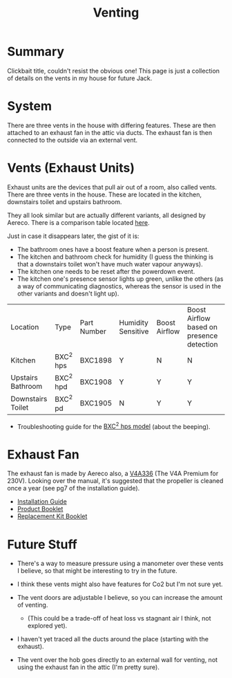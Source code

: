 #+hugo_base_dir: ./
#+hugo_section: posts
#+hugo_auto_set_lastmod: t
#+hugo_draft: false

#+title: Venting
#+hugo_tags: house

* Summary 
Clickbait title, couldn't resist the obvious one! This page is just a collection of details on the vents in my house for future Jack.

* System
There are three vents in the house with differing features.
These are then attached to an exhaust fan in the attic via ducts.
The exhaust fan is then connected to the outside via an external vent.

* Vents (Exhaust Units)

Exhaust units are the devices that pull air out of a room, also called vents.
There are three vents in the house. These are located in the kitchen, downstairs toilet and upstairs bathroom.

They all look similar but are actually different variants, all designed by Aereco.
There is a comparison table located [[https://www.aereco.ie/products/exhaust-units-ie/bxc-2/#characteristics][here]].

Just in case it disappears later, the gist of it is:
- The bathroom ones have a boost feature when a person is present.
- The kitchen and bathroom check for humidity (I guess the thinking is that a downstairs toilet won't have much water vapour anyways).
- The kitchen one needs to be reset after the powerdown event.
- The kitchen one's presence sensor lights up green, unlike the others (as a way of communicating diagnostics, whereas the sensor is used in the other variants and doesn't light up).

| Location          | Type      | Part Number | Humidity Sensitive | Boost Airflow | Boost Airflow based on presence detection |
| Kitchen           | BXC^2 hps | BXC1898     | Y                  | N             | N                                         |
| Upstairs Bathroom | BXC^2 hpd | BXC1908     | Y                  | Y             | Y                                         |
| Downstairs Toilet | BXC^2 pd  | BXC1905     | N                  | Y             | Y                                         |

- Troubleshooting guide for the [[file:/vents/bxchps-beeping-troubleshooting-noise.pdf][BXC^2 hps model]] (about the beeping).

* Exhaust Fan

The exhaust fan is made by Aereco also, a [[https://www.aereco.ie/products/exhaust-fans-ie/v4a-premium/][V4A336]] (The V4A Premium for 230V).
Looking over the manual, it's suggested that the propeller is cleaned once a year (see pg7 of the installation guide).

- [[file:/vents/TF4496_E_V4Apremium_display-4.pdf][Installation Guide]]
- [[file:/vents/FLY337GB_v4_display-4.pdf][Product Booklet]]
- [[file:/vents/TF4540_C_display-1.pdf][Replacement Kit Booklet]]


* Future Stuff
- There's a way to measure pressure using a manometer over these vents I believe, so that might be interesting to try in the future.

- I think these vents might also have features for Co2 but I'm not sure yet.
- The vent doors are adjustable I believe, so you can increase the amount of venting.
  - (This could be a trade-off of heat loss vs stagnant air I think, not explored yet).
- I haven't yet traced all the ducts around the place (starting with the exhaust).
- The vent over the hob goes directly to an external wall for venting, not using the exhaust fan in the attic (I'm pretty sure).
